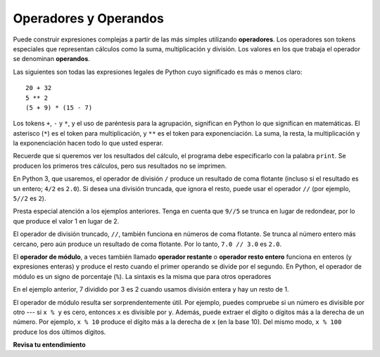 ..  Copyright (C)  Brad Miller, David Ranum, Jeffrey Elkner, Peter Wentworth, Allen B. Downey, Chris
    Meyers, and Dario Mitchell.  Permission is granted to copy, distribute
    and/or modify this document under the terms of the GNU Free Documentation
    License, Version 1.3 or any later version published by the Free Software
    Foundation; with Invariant Sections being Forward, Prefaces, and
    Contributor List, no Front-Cover Texts, and no Back-Cover Texts.  A copy of
    the license is included in the section entitled "GNU Free Documentation
    License".

.. qnum::
   :prefix: data-3-
   :start: 1

.. _input:

.. index:: input, input dialog
    single: +; addition
    single: - 
    single: *; multiplication of numbers
    single: **
    multiplication
    operators and operands

Operadores y Operandos
----------------------

Puede construir expresiones complejas a partir de las más simples utilizando **operadores**. Los operadores son tokens especiales que representan cálculos como la suma,
multiplicación y división. Los valores en los que trabaja el operador se denominan
**operandos**.

Las siguientes son todas las expresiones legales de Python cuyo significado es más o menos
claro::

    20 + 32
    5 ** 2
    (5 + 9) * (15 - 7)

Los tokens ``+``, ``-`` y ``*``, y el uso de paréntesis para la agrupación,
significan en Python lo que significan en matemáticas. El asterisco (``*``) es el
token para multiplicación, y ``**`` es el token para exponenciación.
La suma, la resta, la multiplicación y la exponenciación hacen todo lo que usted
esperar.

Recuerde que si queremos ver los resultados del cálculo, el programa debe especificarlo con la palabra ``print``. Se producen los primeros tres cálculos, pero sus resultados no se imprimen.

.. activecode:: ac2_3_1
    :nocanvas:

    20 + 32
    5 ** 2
    (5 + 9) * (15 - 7)
    print(7 + 5)

En Python 3, que usaremos, el operador de división ``/`` produce un resultado de coma flotante (incluso si el resultado es un entero; ``4/2`` es ``2.0``). Si desea una división truncada, que ignora el resto, puede usar el operador ``//`` (por ejemplo, ``5//2`` es ``2``).

.. activecode:: ac2_3_2
    :nocanvas:

    print(9 / 5)
    print(5 / 9)
    print(9 // 5)

Presta especial atención a los ejemplos anteriores. Tenga en cuenta que ``9//5`` se trunca en lugar de redondear, por lo que produce el valor 1 en lugar de 2.

El operador de división truncado, ``//``, también funciona en números de coma flotante. Se trunca al número entero más cercano, pero aún produce un resultado de coma flotante. Por lo tanto, ``7.0 // 3.0`` es ``2.0``.

.. activecode:: ac2_3_3
   :nocanvas:

   print(7.0 / 3.0)
   print(7.0 // 3.0)

.. index:: modulus
    single: %
    remainder

El **operador de módulo**, a veces también llamado **operador restante** o **operador resto entero** funciona en enteros (y expresiones enteras) y produce
el resto cuando el primer operando se divide por el segundo. En Python, el
operador de módulo es un signo de porcentaje (``%``). La sintaxis es la misma que para otros
operadores

.. activecode:: ac2_3_4
    :nocanvas:

    print(7 // 3)    # Este es el operador de división entera
    print(7 % 3)     # Este es el operador restante o módulo

En el ejemplo anterior, 7 dividido por 3 es 2 cuando usamos división entera y hay un resto de 1.

El operador de módulo resulta ser sorprendentemente útil. Por ejemplo, puedes
compruebe si un número es divisible por otro --- si ``x % y`` es cero, entonces
``x`` es divisible por ``y``.
Además, puede extraer el dígito o dígitos más a la derecha de un número.
Por ejemplo, ``x % 10`` produce el dígito más a la derecha de ``x`` (en la base 10).
Del mismo modo, ``x % 100`` produce los dos últimos dígitos.


**Revisa tu entendimiento**

.. mchoice:: question2_3_1
   :answer_a: 4.5
   :answer_b: 5
   :answer_c: 4
   :answer_d: 4.0
   :answer_e: 2
   :correct: a
   :feedback_a: Como el resultado no es un entero, se produce una respuesta de coma flotante.
   :feedback_b: Incluso si "//" se usara, aún se truncaría, no redondearía
   :feedback_c: Quizás esté pensando en el operador de división entera, //
   :feedback_d: / realiza una división exacta, sin truncamiento
   :feedback_e: / hace división. Tal vez estabas pensando en%, que calcula el resto?
   :practice: T

   ¿Qué valor se imprime cuando se ejecuta la siguiente instrucción?

   .. code-block:: python

      print(18 / 4)

.. mchoice:: question2_3_2
   :answer_a: 4.5
   :answer_b: 5
   :answer_c: 4
   :answer_d: 4.0
   :answer_e: 2
   :correct: d
   :feedback_a: - // realiza una división truncada.
   :feedback_b: - Ni "/" ni "//" conduce al redondeo
   :feedback_c: - Aunque se trunca, produce un resultado de coma flotante
   :feedback_d: - Sí, aunque se trunca, produce un resultado de coma flotante porque 18.0 es flotante
   :feedback_e: - / hace división. Tal vez estabas pensando en %, que calcula el resto?
   :practice: T

   ¿Qué valor se imprime cuando se ejecuta la siguiente instrucción?

   .. code-block:: python

      print(18.0 // 4)


.. mchoice:: question2_3_3
   :answer_a: 4.25
   :answer_b: 5
   :answer_c: 4
   :answer_d: 2
   :correct: d
   :feedback_a: El operador % devuelve el resto después de la división.
   :feedback_b: El operador % devuelve el resto después de la división.
   :feedback_c: El operador % devuelve el resto después de la división.
   :feedback_d: El operador % devuelve el resto después de la división.
   :practice: T

   ¿Qué valor se imprime cuando se ejecuta la siguiente instrucción?

   .. code-block:: python

      print(18 % 4)
